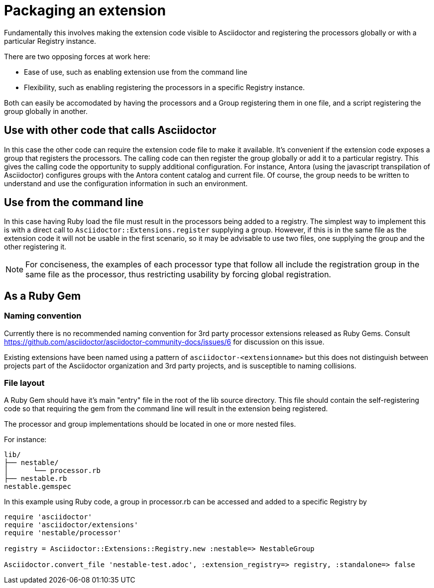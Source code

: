 = Packaging an extension

Fundamentally this involves making the extension code visible to Asciidoctor and registering the processors globally or with a particular Registry instance.

There are two opposing forces at work here:

* Ease of use, such as enabling extension use from the command line
* Flexibility, such as enabling registering the processors in a specific Registry instance.

Both can easily be accomodated by having the processors and a Group registering them in one file, and a script registering the group globally in another.

== Use with other code that calls Asciidoctor

In this case the other code can require the extension code file to make it available.
It's convenient if the extension code exposes a group that registers the processors.
The calling code can then register the group globally or add it to a particular registry.
This gives the calling code the opportunity to supply additional configuration.
For instance, Antora (using the javascript transpilation of Asciidoctor) configures groups with the Antora content catalog and current file.
Of course, the group needs to be written to understand and use the configuration information in such an environment.

== Use from the command line

In this case having Ruby load the file must result in the processors being added to a registry.
The simplest way to implement this is with a direct call to `Asciidoctor::Extensions.register` supplying a group.
However, if this is in the same file as the extension code it will not be usable in the first scenario, so it may be advisable to use two files, one supplying the group and the other registering it.

NOTE: For conciseness, the examples of each processor type that follow all include the registration group in the same file as the processor, thus restricting usability by forcing global registration.

== As a Ruby Gem

=== Naming convention

Currently there is no recommended naming convention for 3rd party processor extensions released as Ruby Gems.
Consult https://github.com/asciidoctor/asciidoctor-community-docs/issues/6 for discussion on this issue.

Existing extensions have been named using a pattern of `asciidoctor-<extensionname>` but this does not distinguish between projects part of the Asciidoctor organization and 3rd party projects, and is susceptible to naming collisions.

=== File layout

A Ruby Gem should have it's main "entry" file in the root of the lib source directory.
This file should contain the self-registering code so that requiring the gem from the command line will result in the extension being registered.

The processor and group implementations should be located in one or more nested files.

For instance:

....
lib/
├── nestable/
│      └── processor.rb
├── nestable.rb
nestable.gemspec
....

In this example using Ruby code, a group in processor.rb can be accessed and added to a specific Registry by

[source,ruby]
----
require 'asciidoctor'
require 'asciidoctor/extensions'
require 'nestable/processor'

registry = Asciidoctor::Extensions::Registry.new :nestable=> NestableGroup

Asciidoctor.convert_file 'nestable-test.adoc', :extension_registry=> registry, :standalone=> false
----